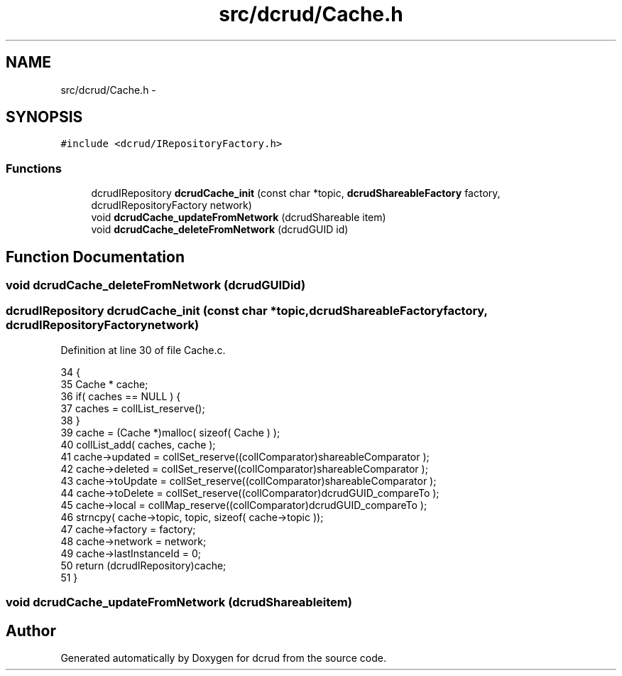 .TH "src/dcrud/Cache.h" 3 "Mon Nov 16 2015" "Version 0.0.0" "dcrud" \" -*- nroff -*-
.ad l
.nh
.SH NAME
src/dcrud/Cache.h \- 
.SH SYNOPSIS
.br
.PP
\fC#include <dcrud/IRepositoryFactory\&.h>\fP
.br

.SS "Functions"

.in +1c
.ti -1c
.RI "dcrudIRepository \fBdcrudCache_init\fP (const char *topic, \fBdcrudShareableFactory\fP factory, dcrudIRepositoryFactory network)"
.br
.ti -1c
.RI "void \fBdcrudCache_updateFromNetwork\fP (dcrudShareable item)"
.br
.ti -1c
.RI "void \fBdcrudCache_deleteFromNetwork\fP (dcrudGUID id)"
.br
.in -1c
.SH "Function Documentation"
.PP 
.SS "void dcrudCache_deleteFromNetwork (dcrudGUIDid)"

.SS "dcrudIRepository dcrudCache_init (const char *topic, \fBdcrudShareableFactory\fPfactory, dcrudIRepositoryFactorynetwork)"

.PP
Definition at line 30 of file Cache\&.c\&.
.PP
.nf
34 {
35    Cache * cache;
36    if( caches == NULL ) {
37       caches = collList_reserve();
38    }
39    cache = (Cache *)malloc( sizeof( Cache ) );
40    collList_add( caches, cache );
41    cache->updated  = collSet_reserve((collComparator)shareableComparator );
42    cache->deleted  = collSet_reserve((collComparator)shareableComparator );
43    cache->toUpdate = collSet_reserve((collComparator)shareableComparator );
44    cache->toDelete = collSet_reserve((collComparator)dcrudGUID_compareTo );
45    cache->local    = collMap_reserve((collComparator)dcrudGUID_compareTo );
46    strncpy( cache->topic, topic, sizeof( cache->topic ));
47    cache->factory  = factory;
48    cache->network  = network;
49    cache->lastInstanceId = 0;
50    return (dcrudIRepository)cache;
51 }
.fi
.SS "void dcrudCache_updateFromNetwork (dcrudShareableitem)"

.SH "Author"
.PP 
Generated automatically by Doxygen for dcrud from the source code\&.
